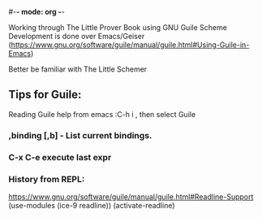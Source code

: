 #-*- mode: org -*-

# the-little-prover

Working through The Little Prover Book using GNU Guile Scheme
Development is done over Emacs/Geiser (https://www.gnu.org/software/guile/manual/guile.html#Using-Guile-in-Emacs)

Better be familiar with The Little Schemer


** Tips for Guile:
Reading Guile help from emacs :C-h i , then select Guile

*** ,binding                     [,b] - List current bindings.
*** C-x C-e execute last expr

*** History from REPL:
https://www.gnu.org/software/guile/manual/guile.html#Readline-Support
(use-modules (ice-9 readline))
(activate-readline)

